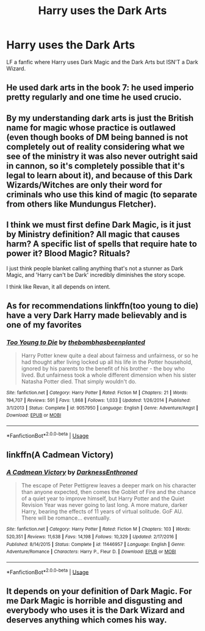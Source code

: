 #+TITLE: Harry uses the Dark Arts

* Harry uses the Dark Arts
:PROPERTIES:
:Author: 40Charlie
:Score: 6
:DateUnix: 1593691649.0
:DateShort: 2020-Jul-02
:FlairText: Request
:END:
LF a fanfic where Harry uses Dark Magic and the Dark Arts but ISN'T a Dark Wizard.


** He used dark arts in the book 7: he used imperio pretty regularly and one time he used crucio.
:PROPERTIES:
:Author: fra080389
:Score: 7
:DateUnix: 1593703152.0
:DateShort: 2020-Jul-02
:END:


** By my understanding dark arts is just the British name for magic whose practice is outlawed (even though books of DM being banned is not completely out of reality considering what we see of the ministry it was also never outright said in cannon, so it's completely possible that it's legal to learn about it), and because of this Dark Wizards/Witches are only their word for criminals who use this kind of magic (to separate from others like Mundungus Fletcher).
:PROPERTIES:
:Author: JOKERRule
:Score: 3
:DateUnix: 1593703734.0
:DateShort: 2020-Jul-02
:END:


** I think we must first define Dark Magic, is it just by Ministry definition? All magic that causes harm? A specific list of spells that require hate to power it? Blood Magic? Rituals?

I just think people blanket calling anything that's not a stunner as Dark Magic, and 'Harry can't be Dark' incredibly diminishes the story scope.

I think like Revan, it all depends on intent.
:PROPERTIES:
:Author: Kellar21
:Score: 2
:DateUnix: 1593716611.0
:DateShort: 2020-Jul-02
:END:


** As for recommendations linkffn(too young to die) have a very Dark Harry made believably and is one of my favorites
:PROPERTIES:
:Author: JOKERRule
:Score: 1
:DateUnix: 1593703829.0
:DateShort: 2020-Jul-02
:END:

*** [[https://www.fanfiction.net/s/9057950/1/][*/Too Young to Die/*]] by [[https://www.fanfiction.net/u/4573056/thebombhasbeenplanted][/thebombhasbeenplanted/]]

#+begin_quote
  Harry Potter knew quite a deal about fairness and unfairness, or so he had thought after living locked up all his life in the Potter household, ignored by his parents to the benefit of his brother - the boy who lived. But unfairness took a whole different dimension when his sister Natasha Potter died. That simply wouldn't do.
#+end_quote

^{/Site/:} ^{fanfiction.net} ^{*|*} ^{/Category/:} ^{Harry} ^{Potter} ^{*|*} ^{/Rated/:} ^{Fiction} ^{M} ^{*|*} ^{/Chapters/:} ^{21} ^{*|*} ^{/Words/:} ^{194,707} ^{*|*} ^{/Reviews/:} ^{591} ^{*|*} ^{/Favs/:} ^{1,868} ^{*|*} ^{/Follows/:} ^{1,033} ^{*|*} ^{/Updated/:} ^{1/26/2014} ^{*|*} ^{/Published/:} ^{3/1/2013} ^{*|*} ^{/Status/:} ^{Complete} ^{*|*} ^{/id/:} ^{9057950} ^{*|*} ^{/Language/:} ^{English} ^{*|*} ^{/Genre/:} ^{Adventure/Angst} ^{*|*} ^{/Download/:} ^{[[http://www.ff2ebook.com/old/ffn-bot/index.php?id=9057950&source=ff&filetype=epub][EPUB]]} ^{or} ^{[[http://www.ff2ebook.com/old/ffn-bot/index.php?id=9057950&source=ff&filetype=mobi][MOBI]]}

--------------

*FanfictionBot*^{2.0.0-beta} | [[https://github.com/tusing/reddit-ffn-bot/wiki/Usage][Usage]]
:PROPERTIES:
:Author: FanfictionBot
:Score: 1
:DateUnix: 1593703845.0
:DateShort: 2020-Jul-02
:END:


** linkffn(A Cadmean Victory)
:PROPERTIES:
:Author: Zeus_Kira
:Score: 1
:DateUnix: 1593754671.0
:DateShort: 2020-Jul-03
:END:

*** [[https://www.fanfiction.net/s/11446957/1/][*/A Cadmean Victory/*]] by [[https://www.fanfiction.net/u/7037477/DarknessEnthroned][/DarknessEnthroned/]]

#+begin_quote
  The escape of Peter Pettigrew leaves a deeper mark on his character than anyone expected, then comes the Goblet of Fire and the chance of a quiet year to improve himself, but Harry Potter and the Quiet Revision Year was never going to last long. A more mature, darker Harry, bearing the effects of 11 years of virtual solitude. GoF AU. There will be romance... eventually.
#+end_quote

^{/Site/:} ^{fanfiction.net} ^{*|*} ^{/Category/:} ^{Harry} ^{Potter} ^{*|*} ^{/Rated/:} ^{Fiction} ^{M} ^{*|*} ^{/Chapters/:} ^{103} ^{*|*} ^{/Words/:} ^{520,351} ^{*|*} ^{/Reviews/:} ^{11,638} ^{*|*} ^{/Favs/:} ^{14,198} ^{*|*} ^{/Follows/:} ^{10,329} ^{*|*} ^{/Updated/:} ^{2/17/2016} ^{*|*} ^{/Published/:} ^{8/14/2015} ^{*|*} ^{/Status/:} ^{Complete} ^{*|*} ^{/id/:} ^{11446957} ^{*|*} ^{/Language/:} ^{English} ^{*|*} ^{/Genre/:} ^{Adventure/Romance} ^{*|*} ^{/Characters/:} ^{Harry} ^{P.,} ^{Fleur} ^{D.} ^{*|*} ^{/Download/:} ^{[[http://www.ff2ebook.com/old/ffn-bot/index.php?id=11446957&source=ff&filetype=epub][EPUB]]} ^{or} ^{[[http://www.ff2ebook.com/old/ffn-bot/index.php?id=11446957&source=ff&filetype=mobi][MOBI]]}

--------------

*FanfictionBot*^{2.0.0-beta} | [[https://github.com/tusing/reddit-ffn-bot/wiki/Usage][Usage]]
:PROPERTIES:
:Author: FanfictionBot
:Score: 1
:DateUnix: 1593754677.0
:DateShort: 2020-Jul-03
:END:


** It depends on your definition of Dark Magic. For me Dark Magic is horrible and disgusting and everybody who uses it is the Dark Wizard and deserves anything which comes his way.
:PROPERTIES:
:Author: ceplma
:Score: 0
:DateUnix: 1593702083.0
:DateShort: 2020-Jul-02
:END:
